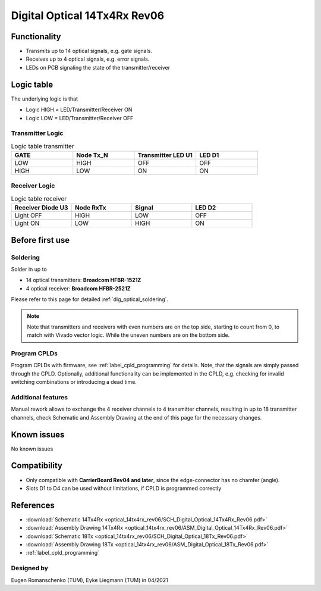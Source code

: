 .. _dig_optical_rev06:

==============================
Digital Optical 14Tx4Rx Rev06
==============================

.. image:: optical_14tx4rx_rev06/14TX4RX_Rev6.png
   :width: 600

Functionality
-------------
* Transmits up to 14 optical signals, e.g. gate signals. 
* Receives up to 4 optical signals, e.g. error signals. 
* LEDs on PCB signaling the state of the transmitter/receiver

Logic table
-----------
The underlying logic is that 

* Logic HIGH = LED/Transmitter/Receiver ON
* Logic LOW = LED/Transmitter/Receiver OFF

Transmitter Logic 
""""""""""""""""""

.. image:: optical_14tx4rx_rev06/sch_tx.jpg
   :width: 600
   
   
.. list-table:: Logic table transmitter 
   :widths: 25 25 25 25
   :header-rows: 1

   * - GATE
     - Node Tx_N
     - Transmitter LED U1
     - LED D1
   * - LOW
     - HIGH
     - OFF
     - OFF
   * - HIGH
     - LOW
     - ON
     - ON

Receiver Logic 
"""""""""""""""

.. image:: optical_14tx4rx_rev06/sch_rx.jpg
   :width: 800

.. list-table:: Logic table receiver 
   :widths: 25 25 25 25
   :header-rows: 1

   * - Receiver Diode U3
     - Node RxTx
     - Signal
     - LED D2
   * - Light OFF
     - HIGH
     - LOW
     - OFF
   * - Light ON
     - LOW
     - HIGH
     - ON

Before first use
----------------

Soldering 
"""""""""
Solder in up to 

* 14 optical transmitters: **Broadcom HFBR-1521Z**
* 4 optical receiver: **Broadcom HFBR-2521Z**

Please refer to this page for detailed :ref:`dig_optical_soldering`.

.. note::
     Note that transmitters and receivers with even numbers are on the top side, starting to count from 0, to match with Vivado vector logic. While the uneven numbers are on the bottom side.

Program CPLDs 
"""""""""""""
Program CPLDs with firmware, see :ref:`label_cpld_programming` for details. Note, that the signals are simply passed through the CPLD. Optionally, additional functionality can be implemented in the CPLD, e.g. checking for invalid switching combinations or introducing a dead time.


Additional features
""""""""""""""""""""""
Manual rework allows to exchange the 4 receiver channels to 4 transmitter channels, resulting in up to 18 transmitter channels, check Schematic and Assembly Drawing at the end of this page for the necessary changes.

Known issues
------------
No known issues

Compatibility 
-------------
* Only compatible with **CarrierBoard Rev04 and later**, since the edge-connector has no chamfer (angle). 
* Slots D1 to D4 can be used without limitations, if CPLD is programmed correctly


References
----------
* :download:`Schematic 14Tx4Rx <optical_14tx4rx_rev06/SCH_Digital_Optical_14Tx4Rx_Rev06.pdf>`
* :download:`Assembly Drawing 14Tx4Rx <optical_14tx4rx_rev06/ASM_Digital_Optical_14Tx4Rx_Rev06.pdf>`
* :download:`Schematic 18Tx <optical_14tx4rx_rev06/SCH_Digital_Optical_18Tx_Rev06.pdf>`
* :download:`Assembly Drawing 18Tx <optical_14tx4rx_rev06/ASM_Digital_Optical_18Tx_Rev06.pdf>`
* :ref:`label_cpld_programming`


Designed by 
"""""""""""""""
Eugen Romanschenko (TUM), Eyke Liegmann (TUM) in 04/2021
